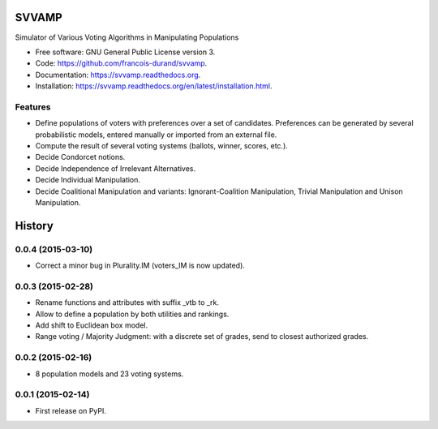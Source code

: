 ===============================
SVVAMP
===============================

.. image:: https://badge.fury.io/py/svvamp.png
    :target: http://badge.fury.io/py/svvamp

.. This is commented for the moment
    .. image:: https://travis-ci.org/francois-durand/svvamp.png?branch=master
            :target: https://travis-ci.org/francois-durand/svvamp

.. image:: https://pypip.in/d/svvamp/badge.png
        :target: https://pypi.python.org/pypi/svvamp


Simulator of Various Voting Algorithms in Manipulating Populations

* Free software: GNU General Public License version 3.
* Code: https://github.com/francois-durand/svvamp.
* Documentation: https://svvamp.readthedocs.org.
* Installation: https://svvamp.readthedocs.org/en/latest/installation.html.

Features
--------

*   Define populations of voters with preferences over a set of candidates.
    Preferences can be generated by several probabilistic models,
    entered manually or imported from an external file.
*   Compute the result of several voting systems (ballots, winner, scores,
    etc.).
*   Decide Condorcet notions.
*   Decide Independence of Irrelevant Alternatives.
*   Decide Individual Manipulation.
*   Decide Coalitional Manipulation and variants:
    Ignorant-Coalition Manipulation, Trivial Manipulation
    and Unison Manipulation.






=======
History
=======

0.0.4 (2015-03-10)
---------------------

* Correct a minor bug in Plurality.IM (voters_IM is now updated).

0.0.3 (2015-02-28)
---------------------

* Rename functions and attributes with suffix _vtb to _rk.
* Allow to define a population by both utilities and rankings.
* Add shift to Euclidean box model.
* Range voting / Majority Judgment: with a discrete set of grades, send to closest authorized grades.

0.0.2 (2015-02-16)
---------------------

* 8 population models and 23 voting systems.

0.0.1 (2015-02-14)
---------------------

* First release on PyPI.



